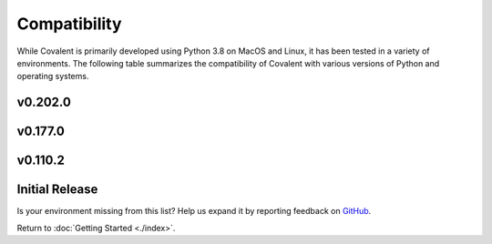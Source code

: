 =============
Compatibility
=============

While Covalent is primarily developed using Python 3.8 on MacOS and Linux, it has been tested in a variety of environments. The following table summarizes the compatibility of Covalent with various versions of Python and operating systems.

v0.202.0
********

.. raw:: html

   <table style="border-collapse: collapse; width: 100%; border: 1px solid black;">
        <tr style="background-color: white;">
          <th style="padding: 15px; text-align: center; color: black; font-size: 12px; border: 1px solid #ddd;">OS Version</th>
          <th style="padding: 15px; text-align: center; color: black; font-size: 12px; border: 1px solid #ddd;">Python Version</th>
          <th style="padding: 15px; text-align: center; color: black; font-size: 12px; border: 1px solid #ddd;">Supported</th>
          <th style="padding: 15px; text-align: center; color: black; font-size: 12px; border: 1px solid #ddd;">Notes</th>
        </tr>
        <tr style="background-color: #f2f2f2;">
            <td style="padding: 15px; text-align: center; color: black; font-size: 12px; border: 1px solid #ddd;">macOS 11 (Big Sur)</td>
            <td style="padding: 15px; text-align: center; color: black; font-size: 12px; border: 1px solid #ddd;">3.8</td>
            <td class="stable" style="padding: 15px; text-align: center; color: black; font-size: 12px; border: 1px solid #ddd; background-color: #afddba;">STABLE</td>
            <td style="padding: 15px; text-align: center; color: black; font-size: 12px; border: 1px solid #ddd;">Officially supported.</td>
          </tr>
        <tr style="background-color: white;">
            <td style="padding: 15px; text-align: center; color: black; font-size: 12px; border: 1px solid #ddd;"></td>
            <td style="padding: 15px; text-align: center; color: black; font-size: 12px; border: 1px solid #ddd;">3.9</td>
            <td class="stable" style="padding: 15px; text-align: center; color: black; font-size: 12px; border: 1px solid #ddd; background-color: #afddba;">STABLE</td>
            <td style="padding: 15px; text-align: center; color: black; font-size: 12px; border: 1px solid #ddd;">Officially supported.</td>
          </tr>
        <tr style="background-color: #f2f2f2;">
            <td style="padding: 15px; text-align: center; color: black; font-size: 12px; border: 1px solid #ddd;"></td>
            <td style="padding: 15px; text-align: center; color: black; font-size: 12px; border: 1px solid #ddd;">3.10</td>
            <td class="stable" style="padding: 15px; text-align: center; color: black; font-size: 12px; border: 1px solid #ddd; background-color: rgb(255 223 122);">SEMI-STABLE</td>
            <td style="padding: 15px; text-align: center; color: black; font-size: 12px; border: 1px solid #ddd;">Beta testing.</td>
          </tr>
        <tr style="background-color: white;">
            <td style="padding: 15px; text-align: center; color: black; font-size: 12px; border: 1px solid #ddd;">macOS 12 (Monterey)</td>
            <td style="padding: 15px; text-align: center; color: black; font-size: 12px; border: 1px solid #ddd;">3.8</td>
            <td class="stable" style="padding: 15px; text-align: center; color: black; font-size: 12px; border: 1px solid #ddd; background-color: #afddba;">STABLE</td>
            <td style="padding: 15px; text-align: center; color: black; font-size: 12px; border: 1px solid #ddd;">Officially supported.</td>
          </tr>
        <tr style="background-color: #f2f2f2;">
            <td style="padding: 15px; text-align: center; color: black; font-size: 12px; border: 1px solid #ddd;"></td>
            <td style="padding: 15px; text-align: center; color: black; font-size: 12px; border: 1px solid #ddd;">3.9</td>
            <td class="stable" style="padding: 15px; text-align: center; color: black; font-size: 12px; border: 1px solid #ddd; background-color: #afddba;">STABLE</td>
            <td style="padding: 15px; text-align: center; color: black; font-size: 12px; border: 1px solid #ddd;">Officially supported.</td>
          </tr>
        <tr style="background-color: white;">
            <td style="padding: 15px; text-align: center; color: black; font-size: 12px; border: 1px solid #ddd;"></td>
            <td style="padding: 15px; text-align: center; color: black; font-size: 12px; border: 1px solid #ddd;">3.10</td>
            <td class="stable" style="padding: 15px; text-align: center; color: black; font-size: 12px; border: 1px solid #ddd; background-color: rgb(255 223 122);">SEMI-STABLE</td>
            <td style="padding: 15px; text-align: center; color: black; font-size: 12px; border: 1px solid #ddd;">Beta testing.</td>
          </tr>
        <tr style="background-color: #f2f2f2;">
          <td style="padding: 15px; text-align: center; color: black; font-size: 12px; border: 1px solid #ddd;">Debian Buster / Ubuntu 18.04</td>
          <td style="padding: 15px; text-align: center; color: black; font-size: 12px; border: 1px solid #ddd;">3.8</td>
          <td class="stable" style="padding: 15px; text-align: center; color: black; font-size: 12px; border: 1px solid #ddd; background-color: #afddba;">STABLE</td>
          <td style="padding: 15px; text-align: center; color: black; font-size: 12px; border: 1px solid #ddd;">Officially supported.</td>
        </tr>
        <tr style="background-color: white;">
          <td style="padding: 15px; text-align: center; color: black; font-size: 12px; border: 1px solid #ddd;"></td>
          <td style="padding: 15px; text-align: center; color: black; font-size: 12px; border: 1px solid #ddd;">3.9</td>
          <td class="stable" style="padding: 15px; text-align: center; color: black; font-size: 12px; border: 1px solid #ddd; background-color: #afddba;">STABLE</td>
          <td style="padding: 15px; text-align: center; color: black; font-size: 12px; border: 1px solid #ddd;">Officially supported.</td>
        </tr>
        <tr style="background-color: #f2f2f2;">
          <td style="padding: 15px; text-align: center; color: black; font-size: 12px; border: 1px solid #ddd;"></td>
          <td style="padding: 15px; text-align: center; color: black; font-size: 12px; border: 1px solid #ddd;">3.10</td>
          <td class="stable" style="padding: 15px; text-align: center; color: black; font-size: 12px; border: 1px solid #ddd; background-color: rgb(255 223 122);">SEMI-STABLE</td>
          <td style="padding: 15px; text-align: center; color: black; font-size: 12px; border: 1px solid #ddd;">Beta testing.</td>
        </tr>
        <tr style="background-color: white;">
          <td style="padding: 15px; text-align: center; color: black; font-size: 12px; border: 1px solid #ddd;">Debian Bullseye / Ubuntu 20.04</td>
          <td style="padding: 15px; text-align: center; color: black; font-size: 12px; border: 1px solid #ddd;">3.8</td>
          <td class="stable" style="padding: 15px; text-align: center; color: black; font-size: 12px; border: 1px solid #ddd; background-color: #afddba;">STABLE</td>
          <td style="padding: 15px; text-align: center; color: black; font-size: 12px; border: 1px solid #ddd;"><b>Recommended platform.</b></td>
        </tr>
        <tr style="background-color: #f2f2f2;">
          <td style="padding: 15px; text-align: center; color: black; font-size: 12px; border: 1px solid #ddd;"></td>
          <td style="padding: 15px; text-align: center; color: black; font-size: 12px; border: 1px solid #ddd;">3.9</td>
          <td class="stable" style="padding: 15px; text-align: center; color: black; font-size: 12px; border: 1px solid #ddd; background-color: #afddba;">STABLE</td>
          <td style="padding: 15px; text-align: center; color: black; font-size: 12px; border: 1px solid #ddd;">Officially supported.</td>
        </tr>
        <tr style="background-color: white;">
          <td style="padding: 15px; text-align: center; color: black; font-size: 12px; border: 1px solid #ddd;"></td>
          <td style="padding: 15px; text-align: center; color: black; font-size: 12px; border: 1px solid #ddd;">3.10</td>
          <td class="stable" style="padding: 15px; text-align: center; color: black; font-size: 12px; border: 1px solid #ddd; background-color: rgb(255 223 122);">SEMI-STABLE</td>
          <td style="padding: 15px; text-align: center; color: black; font-size: 12px; border: 1px solid #ddd;">Beta testing.</td>
          </tr>
        <tr style="background-color: white;">
          <td style="padding: 15px; text-align: center; color: black; font-size: 12px; border: 1px solid #ddd;"></td>
          <td style="padding: 15px; text-align: center; color: black; font-size: 12px; border: 1px solid #ddd;">3.11</td>
          <td class="stable" style="padding: 15px; text-align: center; color: black; font-size: 12px; border: 1px solid #ddd; background-color: #d98a91;">NOT SUPPORTED</td>
          <td style="padding: 15px; text-align: center; color: black; font-size: 12px; border: 1px solid #ddd;">Coming soon!</td>
          </tr>
        <tr style="background-color: #f2f2f2;">
            <td style="padding: 15px; text-align: center; color: black; font-size: 12px; border: 1px solid #ddd;">Ubuntu 22.04</td>
            <td style="padding: 15px; text-align: center; color: black; font-size: 12px; border: 1px solid #ddd;">3.8</td>
            <td class="stable" style="padding: 15px; text-align: center; color: black; font-size: 12px; border: 1px solid #ddd; background-color: rgb(255 223 122);">SEMI-STABLE</td>
            <td style="padding: 15px; text-align: center; color: black; font-size: 12px; border: 1px solid #ddd;">Beta testing.</td>
          </tr>
        <tr style="background-color: #f2f2f2;">
            <td style="padding: 15px; text-align: center; color: black; font-size: 12px; border: 1px solid #ddd;"></td>
            <td style="padding: 15px; text-align: center; color: black; font-size: 12px; border: 1px solid #ddd;">3.9</td>
            <td class="stable" style="padding: 15px; text-align: center; color: black; font-size: 12px; border: 1px solid #ddd; background-color: rgb(255 223 122);">SEMI-STABLE</td>
            <td style="padding: 15px; text-align: center; color: black; font-size: 12px; border: 1px solid #ddd;">Beta testing.</td>
          </tr>
        <tr style="background-color: white;">
          <td style="padding: 15px; text-align: center; color: black; font-size: 12px; border: 1px solid #ddd;">Fedora 35</td>
          <td style="padding: 15px; text-align: center; color: black; font-size: 12px; border: 1px solid #ddd;">3.8</td>
          <td class="stable" style="padding: 15px; text-align: center; color: black; font-size: 12px; border: 1px solid #ddd; background-color: #afddba;">STABLE</td>
          <td style="padding: 15px; text-align: center; color: black; font-size: 12px; border: 1px solid #ddd;">Officially supported.</td>
        </tr>
        <tr style="background-color: #f2f2f2;">
          <td style="padding: 15px; text-align: center; color: black; font-size: 12px; border: 1px solid #ddd;">CentOS 7</td>
          <td style="padding: 15px; text-align: center; color: black; font-size: 12px; border: 1px solid #ddd;">3.8</td>
          <td class="stable" style="padding: 15px; text-align: center; color: black; font-size: 12px; border: 1px solid #ddd; background-color: #afddba;">STABLE</td>
          <td style="padding: 15px; text-align: center; color: black; font-size: 12px; border: 1px solid #ddd;">Officially supported.</td>
        </tr>
        <tr style="background-color: white;">
          <td style="padding: 15px; text-align: center; color: black; font-size: 12px; border: 1px solid #ddd;">CentOS 8</td>
          <td style="padding: 15px; text-align: center; color: black; font-size: 12px; border: 1px solid #ddd;">3.9</td>
          <td class="stable" style="padding: 15px; text-align: center; color: black; font-size: 12px; border: 1px solid #ddd; background-color: #afddba;">STABLE</td>
          <td style="padding: 15px; text-align: center; color: black; font-size: 12px; border: 1px solid #ddd;">Officially supported.</td>
        </tr>
        <tr style="background-color: #f2f2f2;">
          <td style="padding: 15px; text-align: center; color: black; font-size: 12px; border: 1px solid #ddd;">RHEL 7</td>
          <td style="padding: 15px; text-align: center; color: black; font-size: 12px; border: 1px solid #ddd;">3.8</td>
          <td class="semi-stable" style="padding: 15px; text-align: center; color: black; font-size: 12px; border: 1px solid #ddd; background-color: rgb(255 223 122);">SEMI-STABLE</td>
          <td style="padding: 15px; text-align: center; color: black; font-size: 12px; border: 1px solid #ddd;">Beta testing.</td>
        </tr>
        <tr style="background-color: white;">
          <td style="padding: 15px; text-align: center; color: black; font-size: 12px; border: 1px solid #ddd;">SUSE Enterprise 15</td>
          <td style="padding: 15px; text-align: center; color: black; font-size: 12px; border: 1px solid #ddd;">3.8</td>
          <td class="semi-stable" style="padding: 15px; text-align: center; color: black; font-size: 12px; border: 1px solid #ddd; background-color: rgb(255 223 122);">SEMI-STABLE</td>
          <td style="padding: 15px; text-align: center; color: black; font-size: 12px; border: 1px solid #ddd;">Beta testing.</td>
        </tr>
        <tr style="background-color: #f2f2f2;">
          <td style="padding: 15px; text-align: center; color: black; font-size: 12px; border: 1px solid #ddd;">Gentoo</td>
          <td style="padding: 15px; text-align: center; color: black; font-size: 12px; border: 1px solid #ddd;">3.8</td>
          <td class="stable" style="padding: 15px; text-align: center; color: black; font-size: 12px; border: 1px solid #ddd; background-color: #afddba;">STABLE</td>
          <td style="padding: 15px; text-align: center; color: black; font-size: 12px; border: 1px solid #ddd;">Officially supported.</td>
        </tr>
        <tr style="background-color: white;">
          <td style="padding: 15px; text-align: center; color: black; font-size: 12px; border: 1px solid #ddd;"></td>
          <td style="padding: 15px; text-align: center; color: black; font-size: 12px; border: 1px solid #ddd;">3.9</td>
          <td class="stable" style="padding: 15px; text-align: center; color: black; font-size: 12px; border: 1px solid #ddd; background-color: #afddba;">STABLE</td>
          <td style="padding: 15px; text-align: center; color: black; font-size: 12px; border: 1px solid #ddd;">Officially supported.</td>
        </tr>
        <tr style="background-color: #f2f2f2;">
          <td style="padding: 15px; text-align: center; color: black; font-size: 12px; border: 1px solid #ddd;"></td>
          <td style="padding: 15px; text-align: center; color: black; font-size: 12px; border: 1px solid #ddd;">3.10</td>
          <td class="stable" style="padding: 15px; text-align: center; color: black; font-size: 12px; border: 1px solid #ddd; background-color: rgb(255 223 122);">SEMI-STABLE</td>
          <td style="padding: 15px; text-align: center; color: black; font-size: 12px; border: 1px solid #ddd;">Beta testing.</td>
        </tr>
      </table>

v0.177.0
********

.. raw:: html

   <table style="border-collapse: collapse; width: 100%; border: 1px solid black;">
        <tr style="background-color: white;">
          <th style="padding: 15px; text-align: center; color: black; font-size: 12px; border: 1px solid #ddd;">OS Version</th>
          <th style="padding: 15px; text-align: center; color: black; font-size: 12px; border: 1px solid #ddd;">Python Version</th>
          <th style="padding: 15px; text-align: center; color: black; font-size: 12px; border: 1px solid #ddd;">Supported</th>
          <th style="padding: 15px; text-align: center; color: black; font-size: 12px; border: 1px solid #ddd;">Notes</th>
        </tr>
        <tr style="background-color: #f2f2f2;">
            <td style="padding: 15px; text-align: center; color: black; font-size: 12px; border: 1px solid #ddd;">macOS 11 (Big Sur)</td>
            <td style="padding: 15px; text-align: center; color: black; font-size: 12px; border: 1px solid #ddd;">3.8</td>
            <td class="stable" style="padding: 15px; text-align: center; color: black; font-size: 12px; border: 1px solid #ddd; background-color: #afddba;">STABLE</td>
            <td style="padding: 15px; text-align: center; color: black; font-size: 12px; border: 1px solid #ddd;">Officially supported.</td>
          </tr>
        <tr style="background-color: white;">
            <td style="padding: 15px; text-align: center; color: black; font-size: 12px; border: 1px solid #ddd;"></td>
            <td style="padding: 15px; text-align: center; color: black; font-size: 12px; border: 1px solid #ddd;">3.9</td>
            <td class="stable" style="padding: 15px; text-align: center; color: black; font-size: 12px; border: 1px solid #ddd; background-color: #afddba;">STABLE</td>
            <td style="padding: 15px; text-align: center; color: black; font-size: 12px; border: 1px solid #ddd;">Officially supported.</td>
          </tr>
        <tr style="background-color: #f2f2f2;">
            <td style="padding: 15px; text-align: center; color: black; font-size: 12px; border: 1px solid #ddd;"></td>
            <td style="padding: 15px; text-align: center; color: black; font-size: 12px; border: 1px solid #ddd;">3.10</td>
            <td class="stable" style="padding: 15px; text-align: center; color: black; font-size: 12px; border: 1px solid #ddd; background-color: rgb(255 223 122);">SEMI-STABLE</td>
            <td style="padding: 15px; text-align: center; color: black; font-size: 12px; border: 1px solid #ddd;">Beta testing.</td>
          </tr>
        <tr style="background-color: white;">
            <td style="padding: 15px; text-align: center; color: black; font-size: 12px; border: 1px solid #ddd;">macOS 12 (Monterey)</td>
            <td style="padding: 15px; text-align: center; color: black; font-size: 12px; border: 1px solid #ddd;">3.8</td>
            <td class="stable" style="padding: 15px; text-align: center; color: black; font-size: 12px; border: 1px solid #ddd; background-color: #afddba;">STABLE</td>
            <td style="padding: 15px; text-align: center; color: black; font-size: 12px; border: 1px solid #ddd;">Officially supported.</td>
          </tr>
        <tr style="background-color: #f2f2f2;">
            <td style="padding: 15px; text-align: center; color: black; font-size: 12px; border: 1px solid #ddd;"></td>
            <td style="padding: 15px; text-align: center; color: black; font-size: 12px; border: 1px solid #ddd;">3.9</td>
            <td class="stable" style="padding: 15px; text-align: center; color: black; font-size: 12px; border: 1px solid #ddd; background-color: #afddba;">STABLE</td>
            <td style="padding: 15px; text-align: center; color: black; font-size: 12px; border: 1px solid #ddd;">Officially supported.</td>
          </tr>
        <tr style="background-color: white;">
          <td style="padding: 15px; text-align: center; color: black; font-size: 12px; border: 1px solid #ddd;">Debian Buster / Ubuntu 18.04</td>
          <td style="padding: 15px; text-align: center; color: black; font-size: 12px; border: 1px solid #ddd;">3.8</td>
          <td class="stable" style="padding: 15px; text-align: center; color: black; font-size: 12px; border: 1px solid #ddd; background-color: #afddba;">STABLE</td>
          <td style="padding: 15px; text-align: center; color: black; font-size: 12px; border: 1px solid #ddd;">Officially supported.</td>
        </tr>
        <tr style="background-color: #f2f2f2;">
          <td style="padding: 15px; text-align: center; color: black; font-size: 12px; border: 1px solid #ddd;"></td>
          <td style="padding: 15px; text-align: center; color: black; font-size: 12px; border: 1px solid #ddd;">3.9</td>
          <td class="stable" style="padding: 15px; text-align: center; color: black; font-size: 12px; border: 1px solid #ddd; background-color: #afddba;">STABLE</td>
          <td style="padding: 15px; text-align: center; color: black; font-size: 12px; border: 1px solid #ddd;">Officially supported.</td>
        </tr>
        <tr style="background-color: white;">
          <td style="padding: 15px; text-align: center; color: black; font-size: 12px; border: 1px solid #ddd;"></td>
          <td style="padding: 15px; text-align: center; color: black; font-size: 12px; border: 1px solid #ddd;">3.10</td>
          <td class="stable" style="padding: 15px; text-align: center; color: black; font-size: 12px; border: 1px solid #ddd; background-color: rgb(255 223 122);">SEMI-STABLE</td>
          <td style="padding: 15px; text-align: center; color: black; font-size: 12px; border: 1px solid #ddd;">Beta testing.</td>
        </tr>
        <tr style="background-color: #f2f2f2;">
          <td style="padding: 15px; text-align: center; color: black; font-size: 12px; border: 1px solid #ddd;">Debian Bullseye / Ubuntu 20.04</td>
          <td style="padding: 15px; text-align: center; color: black; font-size: 12px; border: 1px solid #ddd;">3.8</td>
          <td class="stable" style="padding: 15px; text-align: center; color: black; font-size: 12px; border: 1px solid #ddd; background-color: #afddba;">STABLE</td>
          <td style="padding: 15px; text-align: center; color: black; font-size: 12px; border: 1px solid #ddd;"><b>Recommended platform.</b></td>
        </tr>
        <tr style="background-color: white;">
          <td style="padding: 15px; text-align: center; color: black; font-size: 12px; border: 1px solid #ddd;"></td>
          <td style="padding: 15px; text-align: center; color: black; font-size: 12px; border: 1px solid #ddd;">3.9</td>
          <td class="stable" style="padding: 15px; text-align: center; color: black; font-size: 12px; border: 1px solid #ddd; background-color: #afddba;">STABLE</td>
          <td style="padding: 15px; text-align: center; color: black; font-size: 12px; border: 1px solid #ddd;">Officially supported.</td>
        </tr>
        <tr style="background-color: #f2f2f2;">
          <td style="padding: 15px; text-align: center; color: black; font-size: 12px; border: 1px solid #ddd;"></td>
          <td style="padding: 15px; text-align: center; color: black; font-size: 12px; border: 1px solid #ddd;">3.10</td>
          <td class="stable" style="padding: 15px; text-align: center; color: black; font-size: 12px; border: 1px solid #ddd; background-color: rgb(255 223 122);">SEMI-STABLE</td>
          <td style="padding: 15px; text-align: center; color: black; font-size: 12px; border: 1px solid #ddd;">Beta testing.</td>
          </tr>
        <tr style="background-color: white;">
          <td style="padding: 15px; text-align: center; color: black; font-size: 12px; border: 1px solid #ddd;">Fedora 35</td>
          <td style="padding: 15px; text-align: center; color: black; font-size: 12px; border: 1px solid #ddd;">3.8</td>
          <td class="stable" style="padding: 15px; text-align: center; color: black; font-size: 12px; border: 1px solid #ddd; background-color: #afddba;">STABLE</td>
          <td style="padding: 15px; text-align: center; color: black; font-size: 12px; border: 1px solid #ddd;">Officially supported.</td>
        </tr>
        <tr style="background-color: #f2f2f2;">
          <td style="padding: 15px; text-align: center; color: black; font-size: 12px; border: 1px solid #ddd;">CentOS 7</td>
          <td style="padding: 15px; text-align: center; color: black; font-size: 12px; border: 1px solid #ddd;">3.8</td>
          <td class="stable" style="padding: 15px; text-align: center; color: black; font-size: 12px; border: 1px solid #ddd; background-color: #afddba;">STABLE</td>
          <td style="padding: 15px; text-align: center; color: black; font-size: 12px; border: 1px solid #ddd;">Officially supported.</td>
        </tr>
        <tr style="background-color: white;">
          <td style="padding: 15px; text-align: center; color: black; font-size: 12px; border: 1px solid #ddd;">CentOS 8</td>
          <td style="padding: 15px; text-align: center; color: black; font-size: 12px; border: 1px solid #ddd;">3.9</td>
          <td class="stable" style="padding: 15px; text-align: center; color: black; font-size: 12px; border: 1px solid #ddd; background-color: #afddba;">STABLE</td>
          <td style="padding: 15px; text-align: center; color: black; font-size: 12px; border: 1px solid #ddd;">Officially supported.</td>
        </tr>
        <tr style="background-color: #f2f2f2;">
          <td style="padding: 15px; text-align: center; color: black; font-size: 12px; border: 1px solid #ddd;">RHEL 7</td>
          <td style="padding: 15px; text-align: center; color: black; font-size: 12px; border: 1px solid #ddd;">3.8</td>
          <td class="semi-stable" style="padding: 15px; text-align: center; color: black; font-size: 12px; border: 1px solid #ddd; background-color: rgb(255 223 122);">SEMI-STABLE</td>
          <td style="padding: 15px; text-align: center; color: black; font-size: 12px; border: 1px solid #ddd;">Beta testing.</td>
        </tr>
        <tr style="background-color: white;">
          <td style="padding: 15px; text-align: center; color: black; font-size: 12px; border: 1px solid #ddd;">SUSE Enterprise 15</td>
          <td style="padding: 15px; text-align: center; color: black; font-size: 12px; border: 1px solid #ddd;">3.8</td>
          <td class="semi-stable" style="padding: 15px; text-align: center; color: black; font-size: 12px; border: 1px solid #ddd; background-color: rgb(255 223 122);">SEMI-STABLE</td>
          <td style="padding: 15px; text-align: center; color: black; font-size: 12px; border: 1px solid #ddd;">Beta testing.</td>
        </tr>
        <tr style="background-color: #f2f2f2;">
          <td style="padding: 15px; text-align: center; color: black; font-size: 12px; border: 1px solid #ddd;">Gentoo</td>
          <td style="padding: 15px; text-align: center; color: black; font-size: 12px; border: 1px solid #ddd;">3.8</td>
          <td class="stable" style="padding: 15px; text-align: center; color: black; font-size: 12px; border: 1px solid #ddd; background-color: #afddba;">STABLE</td>
          <td style="padding: 15px; text-align: center; color: black; font-size: 12px; border: 1px solid #ddd;">Officially supported.</td>
        </tr>
        <tr style="background-color: white;">
          <td style="padding: 15px; text-align: center; color: black; font-size: 12px; border: 1px solid #ddd;"></td>
          <td style="padding: 15px; text-align: center; color: black; font-size: 12px; border: 1px solid #ddd;">3.9</td>
          <td class="stable" style="padding: 15px; text-align: center; color: black; font-size: 12px; border: 1px solid #ddd; background-color: #afddba;">STABLE</td>
          <td style="padding: 15px; text-align: center; color: black; font-size: 12px; border: 1px solid #ddd;">Officially supported.</td>
        </tr>
        <tr style="background-color: #f2f2f2;">
          <td style="padding: 15px; text-align: center; color: black; font-size: 12px; border: 1px solid #ddd;"></td>
          <td style="padding: 15px; text-align: center; color: black; font-size: 12px; border: 1px solid #ddd;">3.10</td>
          <td class="stable" style="padding: 15px; text-align: center; color: black; font-size: 12px; border: 1px solid #ddd; background-color: rgb(255 223 122);">SEMI-STABLE</td>
          <td style="padding: 15px; text-align: center; color: black; font-size: 12px; border: 1px solid #ddd;">Beta testing.</td>
        </tr>
      </table>


v0.110.2
********

.. raw:: html

   <table style="border-collapse: collapse; width: 100%; border: 1px solid black;">
        <tr style="background-color: white;">
          <th style="padding: 15px; text-align: center; color: black; font-size: 12px; border: 1px solid #ddd;">OS Version</th>
          <th style="padding: 15px; text-align: center; color: black; font-size: 12px; border: 1px solid #ddd;">Python Version</th>
          <th style="padding: 15px; text-align: center; color: black; font-size: 12px; border: 1px solid #ddd;">Supported</th>
          <th style="padding: 15px; text-align: center; color: black; font-size: 12px; border: 1px solid #ddd;">Notes</th>
        </tr>
        <tr style="background-color: #f2f2f2;">
            <td style="padding: 15px; text-align: center; color: black; font-size: 12px; border: 1px solid #ddd;">macOS 11 (Big Sur)</td>
            <td style="padding: 15px; text-align: center; color: black; font-size: 12px; border: 1px solid #ddd;">3.8</td>
            <td class="stable" style="padding: 15px; text-align: center; color: black; font-size: 12px; border: 1px solid #ddd; background-color: #afddba;">STABLE</td>
            <td style="padding: 15px; text-align: center; color: black; font-size: 12px; border: 1px solid #ddd;">Officially supported.</td>
          </tr>
        <tr style="background-color: white;">
            <td style="padding: 15px; text-align: center; color: black; font-size: 12px; border: 1px solid #ddd;"></td>
            <td style="padding: 15px; text-align: center; color: black; font-size: 12px; border: 1px solid #ddd;">3.9</td>
            <td class="stable" style="padding: 15px; text-align: center; color: black; font-size: 12px; border: 1px solid #ddd; background-color: rgb(255 223 122);">SEMI-STABLE</td>
            <td style="padding: 15px; text-align: center; color: black; font-size: 12px; border: 1px solid #ddd;">Beta testing.</td>
          </tr>
        <tr style="background-color: #f2f2f2;">
            <td style="padding: 15px; text-align: center; color: black; font-size: 12px; border: 1px solid #ddd;"></td>
            <td style="padding: 15px; text-align: center; color: black; font-size: 12px; border: 1px solid #ddd;">3.10</td>
            <td class="stable" style="padding: 15px; text-align: center; color: black; font-size: 12px; border: 1px solid #ddd; background-color: rgb(255 223 122);">SEMI-STABLE</td>
            <td style="padding: 15px; text-align: center; color: black; font-size: 12px; border: 1px solid #ddd;">Beta testing.</td>
          </tr>
        <tr style="background-color: white;">
          <td style="padding: 15px; text-align: center; color: black; font-size: 12px; border: 1px solid #ddd;">Debian Buster / Ubuntu 18.04</td>
          <td style="padding: 15px; text-align: center; color: black; font-size: 12px; border: 1px solid #ddd;">3.8</td>
          <td class="stable" style="padding: 15px; text-align: center; color: black; font-size: 12px; border: 1px solid #ddd; background-color: #afddba;">STABLE</td>
          <td style="padding: 15px; text-align: center; color: black; font-size: 12px; border: 1px solid #ddd;">Officially supported.</td>
        </tr>
        <tr style="background-color: #f2f2f2;">
          <td style="padding: 15px; text-align: center; color: black; font-size: 12px; border: 1px solid #ddd;"></td>
          <td style="padding: 15px; text-align: center; color: black; font-size: 12px; border: 1px solid #ddd;">3.9</td>
          <td class="stable" style="padding: 15px; text-align: center; color: black; font-size: 12px; border: 1px solid #ddd; background-color: #afddba;">STABLE</td>
          <td style="padding: 15px; text-align: center; color: black; font-size: 12px; border: 1px solid #ddd;">Officially supported.</td>
        </tr>
        <tr style="background-color: white;">
          <td style="padding: 15px; text-align: center; color: black; font-size: 12px; border: 1px solid #ddd;"></td>
          <td style="padding: 15px; text-align: center; color: black; font-size: 12px; border: 1px solid #ddd;">3.10</td>
          <td class="stable" style="padding: 15px; text-align: center; color: black; font-size: 12px; border: 1px solid #ddd; background-color: rgb(255 223 122);">SEMI-STABLE</td>
          <td style="padding: 15px; text-align: center; color: black; font-size: 12px; border: 1px solid #ddd;">Beta testing.</td>
        </tr>
        <tr style="background-color: #f2f2f2;">
          <td style="padding: 15px; text-align: center; color: black; font-size: 12px; border: 1px solid #ddd;">Debian Bullseye / Ubuntu 20.04</td>
          <td style="padding: 15px; text-align: center; color: black; font-size: 12px; border: 1px solid #ddd;">3.8</td>
          <td class="stable" style="padding: 15px; text-align: center; color: black; font-size: 12px; border: 1px solid #ddd; background-color: #afddba;">STABLE</td>
          <td style="padding: 15px; text-align: center; color: black; font-size: 12px; border: 1px solid #ddd;"><b>Recommended platform.</b></td>
        </tr>
        <tr style="background-color: white;">
          <td style="padding: 15px; text-align: center; color: black; font-size: 12px; border: 1px solid #ddd;"></td>
          <td style="padding: 15px; text-align: center; color: black; font-size: 12px; border: 1px solid #ddd;">3.9</td>
          <td class="stable" style="padding: 15px; text-align: center; color: black; font-size: 12px; border: 1px solid #ddd; background-color: #afddba;">STABLE</td>
          <td style="padding: 15px; text-align: center; color: black; font-size: 12px; border: 1px solid #ddd;">Officially supported.</td>
        </tr>
        <tr style="background-color: #f2f2f2;">
          <td style="padding: 15px; text-align: center; color: black; font-size: 12px; border: 1px solid #ddd;"></td>
          <td style="padding: 15px; text-align: center; color: black; font-size: 12px; border: 1px solid #ddd;">3.10</td>
          <td class="stable" style="padding: 15px; text-align: center; color: black; font-size: 12px; border: 1px solid #ddd; background-color: rgb(255 223 122);">SEMI-STABLE</td>
          <td style="padding: 15px; text-align: center; color: black; font-size: 12px; border: 1px solid #ddd;">Beta testing.</td>
        </tr>
        <tr style="background-color: white;">
          <td style="padding: 15px; text-align: center; color: black; font-size: 12px; border: 1px solid #ddd;">CentOS 7</td>
          <td style="padding: 15px; text-align: center; color: black; font-size: 12px; border: 1px solid #ddd;">3.8</td>
          <td class="stable" style="padding: 15px; text-align: center; color: black; font-size: 12px; border: 1px solid #ddd; background-color: #afddba;">STABLE</td>
          <td style="padding: 15px; text-align: center; color: black; font-size: 12px; border: 1px solid #ddd;">Officially supported.</td>
        </tr>
        <tr style="background-color: #f2f2f2;">
          <td style="padding: 15px; text-align: center; color: black; font-size: 12px; border: 1px solid #ddd;">RHEL 7</td>
          <td style="padding: 15px; text-align: center; color: black; font-size: 12px; border: 1px solid #ddd;">3.8</td>
          <td class="semi-stable" style="padding: 15px; text-align: center; color: black; font-size: 12px; border: 1px solid #ddd; background-color: rgb(255 223 122);">SEMI-STABLE</td>
          <td style="padding: 15px; text-align: center; color: black; font-size: 12px; border: 1px solid #ddd;">Beta testing.</td>
        </tr>
        <tr style="background-color: white;">
          <td style="padding: 15px; text-align: center; color: black; font-size: 12px; border: 1px solid #ddd;">SUSE Enterprise 15</td>
          <td style="padding: 15px; text-align: center; color: black; font-size: 12px; border: 1px solid #ddd;">3.8</td>
          <td class="semi-stable" style="padding: 15px; text-align: center; color: black; font-size: 12px; border: 1px solid #ddd; background-color: rgb(255 223 122);">SEMI-STABLE</td>
          <td style="padding: 15px; text-align: center; color: black; font-size: 12px; border: 1px solid #ddd;">Beta testing.</td>
        </tr>
        <tr style="background-color: #f2f2f2;">
          <td style="padding: 15px; text-align: center; color: black; font-size: 12px; border: 1px solid #ddd;">Gentoo</td>
          <td style="padding: 15px; text-align: center; color: black; font-size: 12px; border: 1px solid #ddd;">3.8</td>
          <td class="stable" style="padding: 15px; text-align: center; color: black; font-size: 12px; border: 1px solid #ddd; background-color: #afddba;">STABLE</td>
          <td style="padding: 15px; text-align: center; color: black; font-size: 12px; border: 1px solid #ddd;">Officially supported.</td>
        </tr>
        <tr style="background-color: white;">
          <td style="padding: 15px; text-align: center; color: black; font-size: 12px; border: 1px solid #ddd;"></td>
          <td style="padding: 15px; text-align: center; color: black; font-size: 12px; border: 1px solid #ddd;">3.9</td>
          <td class="stable" style="padding: 15px; text-align: center; color: black; font-size: 12px; border: 1px solid #ddd; background-color: #afddba;">STABLE</td>
          <td style="padding: 15px; text-align: center; color: black; font-size: 12px; border: 1px solid #ddd;">Officially supported.</td>
        </tr>
        <tr style="background-color: #f2f2f2;">
          <td style="padding: 15px; text-align: center; color: black; font-size: 12px; border: 1px solid #ddd;"></td>
          <td style="padding: 15px; text-align: center; color: black; font-size: 12px; border: 1px solid #ddd;">3.10</td>
          <td class="stable" style="padding: 15px; text-align: center; color: black; font-size: 12px; border: 1px solid #ddd; background-color: rgb(255 223 122);">SEMI-STABLE</td>
          <td style="padding: 15px; text-align: center; color: black; font-size: 12px; border: 1px solid #ddd;">Beta testing.</td>
        </tr>
      </table>


Initial Release
***************

.. raw:: html

   <table style="border-collapse: collapse; width: 100%; border: 1px solid black;">
        <tr style="background-color: white;">
          <th style="padding: 15px; text-align: center; color: black; font-size: 12px; border: 1px solid #ddd;">OS Version</th>
          <th style="padding: 15px; text-align: center; color: black; font-size: 12px; border: 1px solid #ddd;">Python Version</th>
          <th style="padding: 15px; text-align: center; color: black; font-size: 12px; border: 1px solid #ddd;">Supported</th>
          <th style="padding: 15px; text-align: center; color: black; font-size: 12px; border: 1px solid #ddd;">Notes</th>
        </tr>
        <tr style="background-color: #f2f2f2;">
            <td style="padding: 15px; text-align: center; color: black; font-size: 12px; border: 1px solid #ddd;">macOS 11 (Big Sur)</td>
            <td style="padding: 15px; text-align: center; color: black; font-size: 12px; border: 1px solid #ddd;">3.7</td>
            <td class="semi-stable" style="padding: 15px; text-align: center; color: black; font-size: 12px; border: 1px solid #ddd; background-color: rgb(255 223 122);">SEMI-STABLE</td>
            <td style="padding: 15px; text-align: center; color: black; font-size: 12px; border: 1px solid #ddd;">Source code inspection fails.</td>
          </tr>
        <tr style="background-color: white;">
          <td style="padding: 15px; text-align: center; color: black; font-size: 12px; border: 1px solid #ddd;"></td>
          <td style="padding: 15px; text-align: center; color: black; font-size: 12px; border: 1px solid #ddd;">3.8</td>
          <td class="stable" style="padding: 15px; text-align: center; color: black; font-size: 12px; border: 1px solid #ddd; background-color: #afddba;">STABLE</td>
          <td style="padding: 15px; text-align: center; color: black; font-size: 12px; border: 1px solid #ddd;"></td>
        </tr>
        <tr style="background-color: #f2f2f2;">
          <td style="padding: 15px; text-align: center; color: black; font-size: 12px; border: 1px solid #ddd;"></td>
          <td style="padding: 15px; text-align: center; color: black; font-size: 12px; border: 1px solid #ddd;">3.9</td>
          <td class="unknown" style="padding: 15px; text-align: center; color: black; font-size: 12px; border: 1px solid #ddd; background-color: #d6d8d9;">UNKNOWN</td>
          <td style="padding: 15px; text-align: center; color: black; font-size: 12px; border: 1px solid #ddd;">GitHub runner hangs.</td>
        </tr>
          <tr style="background-color: white;">
            <td style="padding: 15px; text-align: center; color: black; font-size: 12px; border: 1px solid #ddd;">Debian Buster / Ubuntu 18.04</td>
            <td style="padding: 15px; text-align: center; color: black; font-size: 12px; border: 1px solid #ddd;">3.6</td>
            <td class="not-supported" style="padding: 15px; text-align: center; color: black; font-size: 12px; border: 1px solid #ddd; background-color: #d98a91;">NOT SUPPORTED</td>
            <td style="padding: 15px; text-align: center; color: black; font-size: 12px; border: 1px solid #ddd;"></td>
          </tr>
          <tr style="background-color: #f2f2f2;">
            <td style="padding: 15px; text-align: center; color: black; font-size: 12px; border: 1px solid #ddd;"></td>
            <td style="padding: 15px; text-align: center; color: black; font-size: 12px; border: 1px solid #ddd;">3.7</td>
            <td class="semi-stable" style="padding: 15px; text-align: center; color: black; font-size: 12px; border: 1px solid #ddd; background-color: rgb(255 223 122);">SEMI-STABLE</td>
            <td style="padding: 15px; text-align: center; color: black; font-size: 12px; border: 1px solid #ddd;">Source code inspection fails.</td>
          </tr>
          <tr style="background-color: white;">
            <td style="padding: 15px; text-align: center; color: black; font-size: 12px; border: 1px solid #ddd;"></td>
            <td style="padding: 15px; text-align: center; color: black; font-size: 12px; border: 1px solid #ddd;">3.8</td>
            <td class="stable" style="padding: 15px; text-align: center; color: black; font-size: 12px; border: 1px solid #ddd; background-color: #afddba;">STABLE</td>
            <td style="padding: 15px; text-align: center; color: black; font-size: 12px; border: 1px solid #ddd;"></td>
          </tr>
          <tr style="background-color: #f2f2f2;">
            <td style="padding: 15px; text-align: center; color: black; font-size: 12px; border: 1px solid #ddd;"></td>
            <td style="padding: 15px; text-align: center; color: black; font-size: 12px; border: 1px solid #ddd;">3.9</td>
            <td class="stable" style="padding: 15px; text-align: center; color: black; font-size: 12px; border: 1px solid #ddd; background-color: #afddba;">STABLE</td>
            <td style="padding: 15px; text-align: center; color: black; font-size: 12px; border: 1px solid #ddd;"></td>
          </tr>
          <tr style="background-color: white;">
            <td style="padding: 15px; text-align: center; color: black; font-size: 12px; border: 1px solid #ddd;"></td>
            <td style="padding: 15px; text-align: center; color: black; font-size: 12px; border: 1px solid #ddd;">3.10</td>
            <td class="not-supported" style="padding: 15px; text-align: center; color: black; font-size: 12px; border: 1px solid #ddd; background-color: #d98a91;">NOT SUPPORTED</td>
            <td style="padding: 15px; text-align: center; color: black; font-size: 12px; border: 1px solid #ddd;">Compatibility problems with eventlet.</td>
          </tr>
          <tr style="background-color: #f2f2f2;">
            <td style="padding: 15px; text-align: center; color: black; font-size: 12px; border: 1px solid #ddd;">Debian Bullseye / Ubuntu 20.04</td>
            <td style="padding: 15px; text-align: center; color: black; font-size: 12px; border: 1px solid #ddd;">3.7</td>
            <td class="semi-stable" style="padding: 15px; text-align: center; color: black; font-size: 12px; border: 1px solid #ddd; background-color: rgb(255 223 122);">SEMI-STABLE</td>
            <td style="padding: 15px; text-align: center; color: black; font-size: 12px; border: 1px solid #ddd;">Source code inspection fails.</td>
          </tr>
          <tr style="background-color: white;">
            <td style="padding: 15px; text-align: center; color: black; font-size: 12px; border: 1px solid #ddd;"></td>
            <td style="padding: 15px; text-align: center; color: black; font-size: 12px; border: 1px solid #ddd;">3.8</td>
            <td class="stable" style="padding: 15px; text-align: center; color: black; font-size: 12px; border: 1px solid #ddd; background-color: #afddba;">STABLE</td>
            <td style="padding: 15px; text-align: center; color: black; font-size: 12px; border: 1px solid #ddd;"></td>
          </tr>
          <tr style="background-color: #f2f2f2;">
            <td style="padding: 15px; text-align: center; color: black; font-size: 12px; border: 1px solid #ddd;"></td>
            <td style="padding: 15px; text-align: center; color: black; font-size: 12px; border: 1px solid #ddd;">3.9</td>
            <td class="stable" style="padding: 15px; text-align: center; color: black; font-size: 12px; border: 1px solid #ddd; background-color: #afddba;">STABLE</td>
            <td style="padding: 15px; text-align: center; color: black; font-size: 12px; border: 1px solid #ddd;"></td>
          </tr>
          <tr style="background-color: white;">
            <td style="padding: 15px; text-align: center; color: black; font-size: 12px; border: 1px solid #ddd;">CentOS 7</td>
            <td style="padding: 15px; text-align: center; color: black; font-size: 12px; border: 1px solid #ddd;">3.6</td>
            <td class="not-supported" style="padding: 15px; text-align: center; color: black; font-size: 12px; border: 1px solid #ddd; background-color: #d98a91;">NOT SUPPORTED</td>
            <td style="padding: 15px; text-align: center; color: black; font-size: 12px; border: 1px solid #ddd;"></td>
          </tr>
          <tr style="background-color: #f2f2f2;">
            <td style="padding: 15px; text-align: center; color: black; font-size: 12px; border: 1px solid #ddd;"></td>
            <td style="padding: 15px; text-align: center; color: black; font-size: 12px; border: 1px solid #ddd;">3.8</td>
            <td class="stable" style="padding: 15px; text-align: center; color: black; font-size: 12px; border: 1px solid #ddd; background-color: #afddba;">STABLE</td>
            <td style="padding: 15px; text-align: center; color: black; font-size: 12px; border: 1px solid #ddd;"></td>
          </tr>
          <tr style="background-color: white;">
            <td style="padding: 15px; text-align: center; color: black; font-size: 12px; border: 1px solid #ddd;">Gentoo</td>
            <td style="padding: 15px; text-align: center; color: black; font-size: 12px; border: 1px solid #ddd;">3.8</td>
            <td class="not-supported" style="padding: 15px; text-align: center; color: black; font-size: 12px; border: 1px solid #ddd; background-color: #afddba;">STABLE</td>
            <td style="padding: 15px; text-align: center; color: black; font-size: 12px; border: 1px solid #ddd;"></td>
          </tr>
          <tr style="background-color: #f2f2f2;">
            <td style="padding: 15px; text-align: center; color: black; font-size: 12px; border: 1px solid #ddd;"></td>
            <td style="padding: 15px; text-align: center; color: black; font-size: 12px; border: 1px solid #ddd;">3.9</td>
            <td class="stable" style="padding: 15px; text-align: center; color: black; font-size: 12px; border: 1px solid #ddd; background-color: #afddba;">STABLE</td>
            <td style="padding: 15px; text-align: center; color: black; font-size: 12px; border: 1px solid #ddd;"></td>
          </tr>
      </table>


Is your environment missing from this list? Help us expand it by reporting feedback on `GitHub <https://github.com/AgnostiqHQ/covalent/issues>`_.

Return to :doc:`Getting Started <./index>`.
